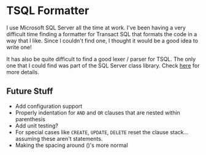* TSQL Formatter

I use Microsoft SQL Server all the time at work.  I've been having a
very difficult time finding a formatter for Transact SQL that formats
the code in a way that I like.  Since I couldn't find one, I thought
it would be a good idea to write one!

It has also be quite difficult to find a good lexer / parser for
TSQL.  The only one that I could find was part of the SQL Server
class library.  Check [[http://technet.microsoft.com/en-us/library/microsoft.sqlserver.management.sqlparser.parser.aspx][here]] for more details.

** Future Stuff

- Add configuration support
- Properly indentation for ~AND~ and ~OR~ clauses that are nested
  within parenthesis
- Add unit testing?
- For special cases like ~CREATE~, ~UPDATE~, ~DELETE~ reset the
  clause stack... assuming these aren't statements.
- Making the spacing around ()'s more normal
